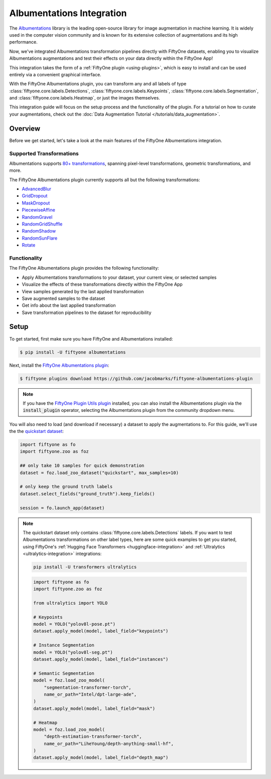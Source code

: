 .. _albumentations-integration:

Albumentations Integration
===========================

.. default-role:: code

The `Albumentations <https://albumentations.ai/docs/>`_ library is 
the leading open-source library for image augmentation in machine learning. 
It is widely used in the computer vision community and is known for its
extensive collection of augmentations and its high performance.

Now, we've integrated Albumentations transformation pipelines directly with 
FiftyOne datasets, enabling you to visualize Albumentations augmentations
and test their effects on your data directly within the FiftyOne App!

This integration takes the form of a :ref:`FiftyOne plugin <using-plugins>`, 
which is easy to install and can be used entirely via a convenient graphical
interface.

With the FiftyOne Albumentations plugin, you can transform any and all labels 
of type :class:`fiftyone.core.labels.Detections`,
:class:`fiftyone.core.labels.Keypoints`, 
:class:`fiftyone.core.labels.Segmentation`,
and :class:`fiftyone.core.labels.Heatmap`, or just the images themselves.

This integration guide will focus on the setup process and the functionality
of the plugin. For a tutorial on how to curate your augmentations, check out
the :doc:`Data Augmentation Tutorial </tutorials/data_augmentation>`.

.. _albumentations-plugin-overview:

Overview
________

Before we get started, let's take a look at the main features of the FiftyOne
Albumentations integration.

.. _albumentations-supported-transformations:

Supported Transformations
--------------------------

Albumentations supports `80+ transformations <https://albumentations.ai/docs/getting_started/transforms_and_targets/>`_,
spanning pixel-level transformations, geometric transformations, and more.

The FiftyOne Albumentations plugin currently supports all but the following transformations:

- `AdvancedBlur <https://albumentations.ai/docs/api_reference/augmentations/blur/transforms/#albumentations.augmentations.blur.transforms.AdvancedBlur>`_
- `GridDropout <https://albumentations.ai/docs/api_reference/augmentations/dropout/grid_dropout/>`_
- `MaskDropout <https://albumentations.ai/docs/api_reference/augmentations/dropout/mask_dropout/#albumentations.augmentations.dropout.mask_dropout>`_
- `PiecewiseAffine <https://albumentations.ai/docs/api_reference/augmentations/geometric/transforms/#albumentations.augmentations.geometric.transforms.PiecewiseAffine>`_
- `RandomGravel <https://albumentations.ai/docs/api_reference/augmentations/transforms/#albumentations.augmentations.transforms.RandomGravel>`_
- `RandomGridShuffle <https://albumentations.ai/docs/api_reference/augmentations/transforms/#albumentations.augmentations.transforms.RandomGridShuffle>`_
- `RandomShadow <https://albumentations.ai/docs/api_reference/augmentations/transforms/#albumentations.augmentations.transforms.RandomShadow>`_
- `RandomSunFlare <https://albumentations.ai/docs/api_reference/augmentations/transforms/#albumentations.augmentations.transforms.RandomSunFlare>`_
- `Rotate <https://albumentations.ai/docs/api_reference/augmentations/geometric/rotate/#albumentations.augmentations.geometric.rotate.Rotate>`_

.. _albumentations-plugin-functionality:

Functionality
-------------

The FiftyOne Albumentations plugin provides the following functionality:

- Apply Albumentations transformations to your dataset, your current view, or selected samples
- Visualize the effects of these transformations directly within the FiftyOne App
- View samples generated by the last applied transformation
- Save augmented samples to the dataset
- Get info about the last applied transformation
- Save transformation pipelines to the dataset for reproducibility


.. _albumentations-installation:

Setup
______

To get started, first make sure you have FiftyOne and Albumentations installed:

.. code-block:: bash

    $ pip install -U fiftyone albumentations


Next, install the
`FiftyOne Albumentations plugin <https://github.com/jacobmarks/fiftyone-albumentations-plugin>`_:

.. code-block:: bash

    $ fiftyone plugins download https://github.com/jacobmarks/fiftyone-albumentations-plugin

.. note::

    If you have the 
    `FiftyOne Plugin Utils plugin <https://github.com/voxel51/fiftyone-plugins>`_ 
    installed, you can also install the Albumentations plugin via the `install_plugin`
    operator, selecting the Albumentations plugin from the community dropdown menu.


You will also need to load (and download if necessary) a dataset to apply the
augmentations to. For this guide, we'll use the the
`quickstart dataset <https://docs.voxel51.com/user_guide/dataset_zoo/datasets.html#quickstart>`_:

.. code-block:: python

    import fiftyone as fo
    import fiftyone.zoo as foz

    ## only take 10 samples for quick demonstration
    dataset = foz.load_zoo_dataset("quickstart", max_samples=10)

    # only keep the ground truth labels
    dataset.select_fields("ground_truth").keep_fields()

    session = fo.launch_app(dataset)


.. note::

    The quickstart dataset only contains 
    :class:`fiftyone.core.labels.Detections` labels. If you want to test 
    Albumentations transformations on other label types, here are some quick
    examples to get you started, using FiftyOne's
    :ref:`Hugging Face Transformers <huggingface-integration>` and
    :ref:`Ultralytics <ultralytics-integration>` integrations:

    .. code-block:: bash

        pip install -U transformers ultralytics

    .. code-block:: python

        import fiftyone as fo
        import fiftyone.zoo as foz

        from ultralytics import YOLO

        # Keypoints
        model = YOLO("yolov8l-pose.pt")
        dataset.apply_model(model, label_field="keypoints")

        # Instance Segmentation
        model = YOLO("yolov8l-seg.pt")
        dataset.apply_model(model, label_field="instances")

        # Semantic Segmentation
        model = foz.load_zoo_model(
            "segmentation-transformer-torch",
            name_or_path="Intel/dpt-large-ade",
        )
        dataset.apply_model(model, label_field="mask")

        # Heatmap
        model = foz.load_zoo_model(
            "depth-estimation-transformer-torch",
            name_or_path="LiheYoung/depth-anything-small-hf",
        )
        dataset.apply_model(model, label_field="depth_map")